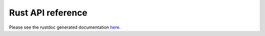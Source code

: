 Rust API reference
==================

Please see the rustdoc generated documentation `here <rust/equistore/index.html>`_.
